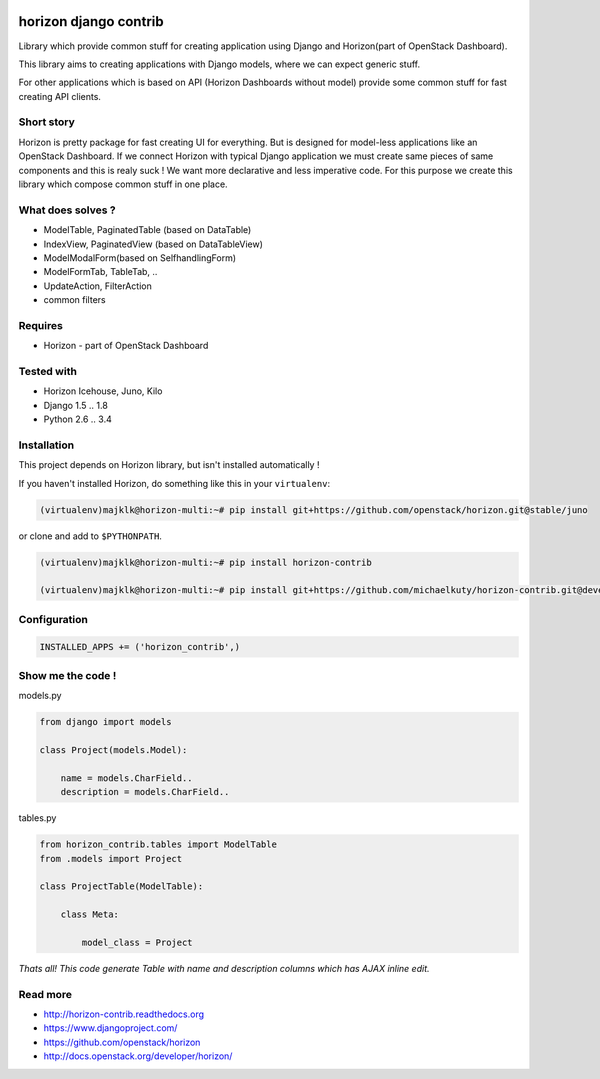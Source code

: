 
|License badge| |Doc badge|

======================
horizon django contrib
======================

Library which provide common stuff for creating application using Django and Horizon(part of OpenStack Dashboard).

This library aims to creating applications with Django models, where we can expect generic stuff.

For other applications which is based on API (Horizon Dashboards without model) provide some common stuff for fast creating API clients.

Short story
-----------

Horizon is pretty package for fast creating UI for everything. But is designed for model-less applications like an OpenStack Dashboard.
If we connect Horizon with typical Django application we must create same pieces of same components and this is realy suck !
We want more declarative and less imperative code. For this purpose we create this library which compose common stuff in one place.

What does solves ?
------------------

* ModelTable, PaginatedTable (based on DataTable)
* IndexView, PaginatedView (based on DataTableView)
* ModelModalForm(based on SelfhandlingForm)
* ModelFormTab, TableTab, ..
* UpdateAction, FilterAction
* common filters

Requires
--------

* Horizon - part of OpenStack Dashboard

Tested with
-----------

* Horizon Icehouse, Juno, Kilo
* Django 1.5 .. 1.8
* Python 2.6 .. 3.4

Installation
------------

This project depends on Horizon library, but isn't installed automatically !

If you haven't installed Horizon, do something like this in your ``virtualenv``:

.. code-block:: bash

    (virtualenv)majklk@horizon-multi:~# pip install git+https://github.com/openstack/horizon.git@stable/juno

or clone and add to ``$PYTHONPATH``.

.. code-block:: bash

    (virtualenv)majklk@horizon-multi:~# pip install horizon-contrib

    (virtualenv)majklk@horizon-multi:~# pip install git+https://github.com/michaelkuty/horizon-contrib.git@develop

Configuration
-------------

.. code-block:: python

    INSTALLED_APPS += ('horizon_contrib',)

Show me the code !
------------------

models.py

.. code-block:: python

    from django import models

    class Project(models.Model):

        name = models.CharField..
        description = models.CharField..

tables.py

.. code-block:: python

    from horizon_contrib.tables import ModelTable
    from .models import Project

    class ProjectTable(ModelTable):

        class Meta:

            model_class = Project

*Thats all! This code generate Table with name and description columns which has AJAX inline edit.*

Read more
---------

* http://horizon-contrib.readthedocs.org
* https://www.djangoproject.com/
* https://github.com/openstack/horizon
* http://docs.openstack.org/developer/horizon/

.. |License badge| image:: http://img.shields.io/badge/license-Apache%202.0-green.svg?style=flat
.. |Doc badge| image:: https://readthedocs.org/projects/horizon-contrib/badge/?version=stable
